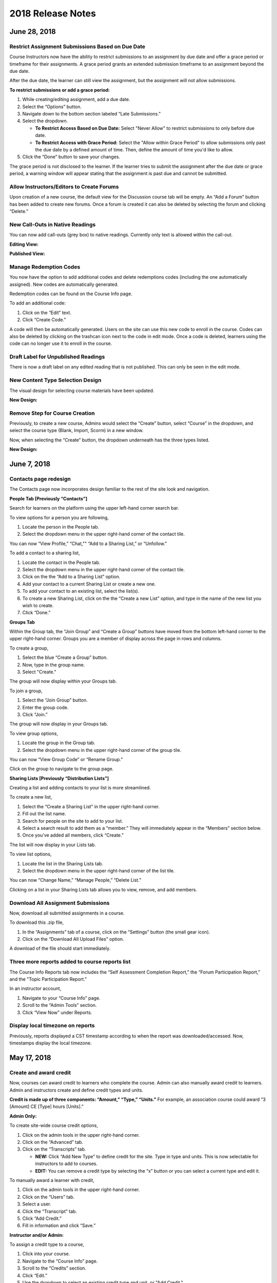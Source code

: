 ===================
2018 Release Notes
===================

June 28, 2018
-------------

Restrict Assignment Submissions Based on Due Date
^^^^^^^^^^^^^^^^^^^^^^^^^^^^^^^^^^^^^^^^^^^^^^^^^^^^^^^^

Course Instructors now have the ability to restrict submissions to an assignment by due date and offer a grace period or timeframe for their assignments. A grace period grants an extended submission timeframe to an assignment beyond the due date.

After the due date, the learner can still view the assignment, but the assignment will not allow submissions. 

**To restrict submissions or add a grace period:**

1. While creating/editing assignment, add a due date.
2. Select the “Options” button.
3. Navigate down to the bottom section labeled “Late Submissions.”
4. Select the dropdown.

   - **To Restrict Access Based on Due Date:** Select "Never Allow" to restrict submissions to only before due date.
   - **To Restrict Access with Grace Period:** Select the "Allow within Grace Period" to allow submissions only past the due date by a defined amount of time. Then, define the amount of time you'd like to allow.

5. Click the “Done” button to save your changes.

.. image:: images/restrictedsub.png

The grace period is not disclosed to the learner. If the learner tries to submit the assignment after the due date or grace period, a warning window will appear stating that the assignment is past due and cannot be submitted.

Allow Instructors/Editors to Create Forums
^^^^^^^^^^^^^^^^^^^^^^^^^^^^^^^^^^^^^^^^^^^^^^^^^^^^^^^^

Upon creation of a new course, the default view for the Discussion course tab will be empty. An “Add a Forum” button has been added to create new forums. Once a forum is created it can also be deleted by selecting the forum and clicking “Delete.”

.. image:: images/newforumcreation.jpg

New Call-Outs in Native Readings
^^^^^^^^^^^^^^^^^^^^^^^^^^^^^^^^^^^^^^^^^^^^^^^^^^^^^^^^

You can now add call-outs (grey box) to native readings. Currently only text is allowed within the call-out.

**Editing View:**

.. image:: images/callout1.png

**Published View:**	

.. image:: images/callout2.png

Manage Redemption Codes
^^^^^^^^^^^^^^^^^^^^^^^^^^^^^^^^^^^^^^^^^^^^^^^^^^^^^^^^

You now have the option to add additional codes and delete redemptions codes (including the one automatically assigned). New codes are automatically generated.

Redemption codes can be found on the Course Info page.

To add an additional code:

1. Click on the “Edit” text.
2. Click “Create Code.”

A code will then be automatically generated. Users on the site can use this new code to enroll in the course. Codes can also be deleted by clicking on the trashcan icon next to the code in edit mode. Once a code is deleted, learners using the code can no longer use it to enroll in the course.

.. image:: images/redemptioncodes.png

Draft Label for Unpublished Readings
^^^^^^^^^^^^^^^^^^^^^^^^^^^^^^^^^^^^^^^^^^^^^^^^^^^^^^^^

There is now a draft label on any edited reading that is not published. This can only be seen in the edit mode.

.. image:: images/draftlabel.png

New Content Type Selection Design
^^^^^^^^^^^^^^^^^^^^^^^^^^^^^^^^^^^^^^^^^^^^^^^^^^^^^^^^

The visual design for selecting course materials have been updated.

**New Design:**

.. image:: images/contenttyperedesign.png

Remove Step for Course Creation
^^^^^^^^^^^^^^^^^^^^^^^^^^^^^^^^^^^^^^^^^^^^^^^^^^^^^^^^

Previously, to create a new course, Admins would select the “Create” button, select “Course” in the dropdown, and select the course type (Blank, Import, Scorm) in a new window.

Now, when selecting the “Create” button, the dropdown underneath has the three types listed.

**New Design:**

.. image:: images/addcoursetab.png

June 7, 2018
------------

Contacts page redesign
^^^^^^^^^^^^^^^^^^^^^^^^^^^^^^^^^^^^^^^^^^^^^^^^^

The Contacts page now incorporates design familiar to the rest of the site look and navigation.

.. image:: images/contactspagenew.png


**People Tab [Previously “Contacts”]**

Search for learners on the platform using the upper left-hand corner search bar.

.. image:: images/contactssearch.png

To view options for a person you are following,

1. Locate the person in the People tab.
2. Select the dropdown menu in the upper right-hand corner of the contact tile.

You can now “View Profile,” “Chat,"" “Add to a Sharing List,” or “Unfollow.”

.. image:: images/contactsindopt.png
   :scale: 50

To add a contact to a sharing list,
 
1. Locate the contact in the People tab.
2. Select the dropdown menu in the upper right-hand corner of the contact tile.
3. Click on the the “Add to a Sharing List” option.
4. Add your contact to a current Sharing List or create a new one.
5. To add your contact to an existing list, select the list(s).
6. To create a new Sharing List, click on the the “Create a new List” option, and type in the name of the new list you wish to create.
7. Click “Done.”

.. image:: images/contactsaddtoshare.png
   :scale: 50

**Groups Tab**

Within the Group tab, the “Join Group” and “Create a Group” buttons have moved from the bottom left-hand corner to the upper right-hand corner. Groups you are a member of display across the page in rows and columns.

.. images:: images/contactsgroups.png

To create a group,

1. Select the blue “Create a Group” button.
2. Now, type in the group name.
3. Select "Create."

.. image:: images/groupscreate.png
   :scale: 50

The group will now display within your Groups tab.

To join a group,

1. Select the “Join Group” button.
2. Enter the group code.
3. Click “Join.”

.. image:: images/groupsjoin.png
   :scale: 50

The group will now display in your Groups tab.

To view group options,

1. Locate the group in the Group tab.
2. Select the dropdown menu in the upper right-hand corner of the group tile.

.. image:: images/groupopt.png
   :scale: 50

You can now “View Group Code” or “Rename Group.”

Click on the group to navigate to the group page.

**Sharing Lists [Previously “Distribution Lists”]**

Creating a list and adding contacts to your list is more streamlined. 

.. image:: images/contactslists.png

To create a new list,

1. Select the “Create a Sharing List” in the upper right-hand corner.
2. Fill out the list name.
3. Search for people on the site to add to your list.
4. Select a search result to add them as a “member.” They will immediately appear in the “Members” section below.
5. Once you’ve added all members, click “Create.”

.. image:: images/sharinglistcreate.png
   :scale: 50

The list will now display in your Lists tab.

To view list options,

1. Locate the list in the Sharing Lists tab.
2. Select the dropdown menu in the upper right-hand corner of the list tile.

.. image:: images/sharinglistopt.png
   :scale: 50

You can now “Change Name,” “Manage People,” “Delete List.”

Clicking on a list in your Sharing Lists tab allows you to view, remove, and add members.


Download All Assignment Submissions
^^^^^^^^^^^^^^^^^^^^^^^^^^^^^^^^^^^^^^^^^^^^^^^^^

Now, download all submitted assignments in a course.

.. image:: images/downloadall.png
   :scale: 50

To download this .zip file,

1. In the “Assignments” tab of a course, click on the “Settings” button (the small gear icon). 
2. Click on the “Download All Upload Files” option.

A download of the file should start immediately.


Three more reports added to course reports list
^^^^^^^^^^^^^^^^^^^^^^^^^^^^^^^^^^^^^^^^^^^^^^^^^

The Course Info Reports tab now includes the “Self Assessment Completion Report,” the “Forum Participation Report,” and the "Topic Participation Report."

.. image:: images/reportscoursenew.png

In an instructor account, 

1. Navigate to your “Course Info” page.
2. Scroll to the “Admin Tools” section.
3. Click “View Now” under Reports.


Display local timezone on reports
^^^^^^^^^^^^^^^^^^^^^^^^^^^^^^^^^^^^^^^^^^^^^^^^^

Previously, reports displayed a CST timestamp according to when the report was downloaded/accessed. Now, timestamps display the local timezone.

.. image:: images/reporttimestamp.png



May 17, 2018
-------------

Create and award credit
^^^^^^^^^^^^^^^^^^^^^^^^^^^^^^^^^^^^^^^^^^^^^^^^^

Now, courses can award credit to learners who complete the course. Admin can also manually award credit to learners. Admin and instructors create and define credit types and units.

**Credit is made up of three components: “Amount,” “Type,” “Units.”** For example, an association course could award “3 [Amount] CE [Type] hours [Units].” 

**Admin Only:**

To create site-wide course credit options,

1. Click on the admin tools in the upper right-hand corner.
2. Click on the “Advanced” tab.
3. Click on the “Transcripts” tab.

   - **NEW:** Click “Add New Type” to define credit for the site. Type in type and units. This is now selectable for instructors to add to courses.
   - **EDIT:** You can remove a credit type by selecting the “x” button or you can select a current type and edit it.

.. image:: images/admincredcreation.png

To manually award a learner with credit,

1. Click on the admin tools in the upper right-hand corner.
2. Click on the “Users” tab.
3. Select a user.
4. Click the “Transcript” tab.
5. Click “Add Credit.”
6. Fill in information and click “Save.”

.. image:: images/adminawardcred.png
.. image:: images/adminawardcredinfo.png
   :scale: 50

**Instructor and/or Admin:**

To assign a credit type to a course,

1. Click into your course.
2. Navigate to the “Course Info” page.
3. Scroll to the “Credits” section.
4. Click “Edit.”
5. Use the dropdown to select an existing credit type and unit, or "Add Credit."
6. Define the amount of credit.

.. image:: images/coursecred.png

Credit will be awarded when the user has completed the course as defined by completion of required materials. Upon course completion, the user can “View Certificate” to view their completion certificate and credit. They can also view their certificates within their profile.

Progress and completion certificates now available in profile Achievements tab
^^^^^^^^^^^^^^^^^^^^^^^^^^^^^^^^^^^^^^^^^^^^^^^^^^^^^^^^^^^^^^^^^^^^^^^^^^^^^^^^^

Learners can now view their course progress and completion certificates within the profile “Achievements” tab.

1. Click on your profile image in the upper right-hand corner.
2. Click “View Profile.”
3. Click the “Achievements” tab.

.. image:: images/achievecert.png

The Achievements tab contains two sections, “Badges” and “Certificates.” 

Within the certificates section, the left column “In Progress” displays all completable (certificates enabled) courses that the learner is enrolled in, and the learner’s progress within each course. The right column “Completed” displays courses completed and certificates. Clicking on a certificate allows the learner to view, download, and/or print the certificate.

New Transcripts tab in user profile
^^^^^^^^^^^^^^^^^^^^^^^^^^^^^^^^^^^^^

Now, the learner can view their awarded credit and transcript through their profile. 

1. Click on your profile image in the upper right-hand corner.
2. Click “View Profile.”
3. Click the “Transcripts” tab.

.. image:: images/transprofile.png

The transcripts tab displays four columns, “Title,” “Date,” “Type,” and “Amount.” Click on a column to sort by that field. Use the search filters to filter by date or type. Total credit displays at the end of the list.

A transcript can be downloaded as a CSV or PDF. Downloaded transcripts will only show credit for the current filtered view. To view all credit in downloaded reports, make sure no filter is selected. (Admin can download learner transcripts from the admin tools. Click on the "Users" tab, select a user, and click on the "Transcript" tab.)


April 26, 2018
--------------

Performance Improvements 
^^^^^^^^^^^^^^^^^^^^^^^^^^^^^^^

Home screen loading and navigation has been optimized and should perform 2 to 3 times faster, especially for users with a large number of course enrollments. General course navigation should have also improved. 

New All Course Roster Report
^^^^^^^^^^^^^^^^^^^^^^^^^^^^^^^

New site-wide report available that includes information for each course including: course name, start date, instructor names, learner names, username, email, date enrolled, last seen, and percent complete.

Course progress displays in the Admin Tools
^^^^^^^^^^^^^^^^^^^^^^^^^^^^^^^^^^^^^^^^^^^^^

Course progress now displays within the admin tools. 

**Course View:** (Content tab > Select a course)

.. image:: images/contentcourseprog.png

**Roster View:** (Content tab > Select a course > Select Roster)

.. image:: images/contentcourseprogros.png

**Course's Learner View:** (Content tab > Select a course > Select Roster > Select a learner)

.. image:: images/contentcourselearn.png

**User's Learner View:** (Users tab > Select a user > Select Transcript tab)

.. image:: images/usersprogress.png

Completion certificate available
^^^^^^^^^^^^^^^^^^^^^^^^^^^^^^^^^^

Once a learner “completes” the course as defined by the course progress, the learner will be able to access the “View Certificate” text in the upper left-hand corner of the Lessons page under “Course Progress.” 

.. image:: images/viewcert.png
   :scale: 50

Clicking on this text will create a certificate for the course.

.. image:: images/viewcertpdf.png



March 30, 2018
---------------

Lessons List View
^^^^^^^^^^^^^^^^^^^^^^

Two views are now available on the Lessons page, a grid view and list view. These options are available in the upper right-hand corner of a lesson.

.. image:: images/learnerviews.png

Grid view, the default view, displays course content as previously recognized. List view displays all resources in a linear, uniform fashion. In list view, select “Only Required” to display only required resources. Learn more about required resource below. As with the grid view, click on a resource to begin.

.. image:: images/learnerlistview.png

Required Resources
^^^^^^^^^^^^^^^^^^^^

By default, when content is placed in a lesson, it is “optional.” While in Edit Mode, instructors, editors, and assistants can mark certain course materials as “Required.”

.. image:: images/facreq.png

When a resource is marked as “Required,” a label will appear next to the content on the Lessons page.

.. image:: images/learnrec.png

Course Completion and Progress
^^^^^^^^^^^^^^^^^^^^^^^^^^^^^^^

Assessing course progress has become much more streamlined, visual, and comprehensive in this feature release. 

**Progress is defined by a learner completing required materials.** In order for a learner to complete required materials, materials must be viewed (video, PDF, readings, etc.) or submitted (survey, self-assessment, assignments).

Progress can be viewed by instructor, assistant, admin, and learner accounts.

**Learner View**

Users can view their course progress on the Lessons page in the upper left-hand corner. 

.. image:: images/learnerprogress2.png

Learner “Progress” displays

- the number of items remaining (i.e,. the number of required items not viewed/submitted), and 
- the percent of the course completed (i.e., items remaining divided by total required items).

.. image:: images/learnprogress.png

**Facilitator View**

Similar to the learner, facilitators and admin will also see the progress icon in the upper left-hand corner on the Lessons page. 

Facilitator/Admin “Progress” displays

- the number of learners who have completed the course (i.e., the number of learners who have viewed/submitted all required material), and
- average class completion (all learner completion percentages added and divided by the number of learners).

.. image:: images/facprogress.png

Instructors, assistants, and admin have an additional, more detailed view of progress per learner. Navigate to your “Course Info” page and click on the Roster. 

In the roster, the progress of each learner is presented. 

.. image::

Click on the progress icon to view a detailed report. The report presents a closer look at how the learner is progressing through the course item by item. The top of the report presents how the learner is performing compared to his/her colleagues. Learners are sorted into 1 of 5 categories depending on their progress. All required items are listed, and if a learner has completed that item, it is marked as completed with the date.

.. image::


March 8, 2018
--------------

Initial SCORM Support
^^^^^^^^^^^^^^^^^^^^^^^

NextThought now supports importing and launching SCORM courses on the platform.

Edit Course ID
^^^^^^^^^^^^^^^

Admin, editor, and instructor accounts can now edit the unique course ID from the Course Info page.

.. image:: images/courseidedit.png

Download the Course Roster Report as a CSV
^^^^^^^^^^^^^^^^^^^^^^^^^^^^^^^^^^^^^^^^^^^^^^^^^^^^^^

The Course Roster Report now allows the option to download a PDF or CSV file. Open the report from the Course Info > Reports page, or from your admin tools. Click on the "Download" button in the upper right-hand corner. Now, select CSV to download the file in CSV format.

.. image:: images/Courserosterdownload.png

February 15, 2018
------------------

Admin tools now available on Course Info View
^^^^^^^^^^^^^^^^^^^^^^^^^^^^^^^^^^^^^^^^^^^^^^^

For site admins, new admin tools are available on the Course Info pages. Select the "Admin Tools" tab to view course reports or to view the course roster.

.. image:: images/admintoolscourse.png

New course visibility tools
^^^^^^^^^^^^^^^^^^^^^^^^^^^^

Previously, only site admin could edit course visibility. Now, instructors and editors can edit course visibility from the Course Info View.

Locate the "Make Changes" button on the Course Info page.

.. image:: images/makechanges.png

In the new window, make desired changes. You can choose whether the course is public or private with the "Visible in Catalog" toggle. You can also set the Preview Mode: 

- **Preview Mode On:**
  This option sets the course to course preview mode, meaning that users can only view Course Info but cannot view course content.
  
- **Preview Mode Off:**
  This option allows the course to be fully available to users.
  
- **Based on Start Date:**
  This option sets the course to be in course preview mode until the defined start date and time, at which time it will then become fully available to users.

.. image:: images/makechanges2.png

Create course assets
^^^^^^^^^^^^^^^^^^^^^

Add your course image within the Course Info View.

1. Click on the "Edit" button next to "Assets."

   .. image:: images/assetsstep1.png
   
2. Upload the desired image.

   .. image:: images/assetsstep2.png
   
3. Crop your image.

   .. image:: images/assetsstep3.png
   
4. Click "Continue."

5. Preview and adjust the size of each asset.

   .. image:: images/assetsstep4.png
   
6. Click "Apply Image" after all adjustments have been made.

7. Click "Done."


User search
^^^^^^^^^^^^^

Use the global search bar to search for users in your learning environment and navigate to their profile.

.. image:: images/globalusersearch.png

January 25, 2018
-----------------

Book analytics 
^^^^^^^^^^^^^^^

Now, analytics are available for both courses and books.

In the admin tools, select “Content” and use the dropdown menu to select “Books.” You will see a list of books and basic analytics for each. Click on a book for greater detail and to view widgets for Top Learners, Daily Activity, Active Times, and Most Popular Time.

.. image:: images/bookanalytics.png

.. note:: Not all sites have access to books. If you have a book, it will display on the homepage under "Books."


Redesign of course reports tab
^^^^^^^^^^^^^^^^^^^^^^^^^^^^^^

Reports are now centrally located under the "Report" tab within the Course Info View. In addition to the Course Summary Report and the Self Assessment Summary Report, the Course Roster Report and Assignment Reports can now also be found here. 

.. image:: images/courseinforeport.png


Can set a course start time and end time
^^^^^^^^^^^^^^^^^^^^^^^^^^^^^^^^^^^^^^^^^^

A specific start and end time can be set in the Course Info View. Click “Edit” next to either “Start Date” or “End Date.” Then, click the dropdown to select a date and set a time. 

.. image:: images/coursestarttime.png

.. note:: You can use the start date and time to define when the course becomes available for users.

Options for opening a course
^^^^^^^^^^^^^^^^^^^^^^^^^^^^^^

There are three options for site admins when opening course content to users. These options are available when creating a course, or you can return to this view by hovering over a course on the homepage and clicking the gear icon that appears. Then, select "Edit Course Information" and "Course Settings."

- **Preview Mode On:**
  This option sets the course to course preview mode, meaning that users can only view Course Info but cannot view course content.
  
- **Preview Mode Off:**
  This option allows the course to be fully available to users.
  
- **Based on Start Date:**
  This option sets the course to be in course preview mode until the defined start date and time, at which time it will then become fully available to users.
  
.. image:: images/coursepreviewmode.png

..  note:: By default the course will be in **Preview Mode On** and will need to be either switched to **Preview Mode Off** or **Based on Start Date** for users to begin the course. 


New Enrollment Report in admin tools
^^^^^^^^^^^^^^^^^^^^^^^^^^^^^^^^^^^^^

In the admin tool Reports tab, the “User Enrollment Report” is now available. This report provides a list of all courses the user is enrolled in and when they enrolled.

New Course Roster Report
^^^^^^^^^^^^^^^^^^^^^^^^^^

The "Course Roster Report" is available at both the course level (under Course Info View > Reports) and in the admin tools (under Reports). This report displays the users enrolled in the course along with their enrollment and last access time.

Site admins can manage site admins
^^^^^^^^^^^^^^^^^^^^^^^^^^^^^^^^^^^^

Site admins can now manage (add or remove) site admins. When viewing admin tools, click on the “Users” tab. Search for users in the upper right-hand corner, check the box beside their name, and click on the gear icon above. Select “Set as Admin” and a confirmation window will appear to confirm your selection.

.. image:: images/adminmanage.png

.. note:: In this window, you can toggle between viewing “Users” or “Site Admins” with the dropdown menu.


January 11, 2018
-----------------

Top Learners widget added to admin tools
^^^^^^^^^^^^^^^^^^^^^^^^^^^^^^^^^^^^^^^^

While viewing the admin tools dashboard, Top Learners now displays at the top right-hand corner.

.. image:: images/admintoplearners.png

All images are expandable
^^^^^^^^^^^^^^^^^^^^^^^^^^

All images in readings are now clickable. Clicking on an image expands it in a new popup window.

.. image:: images/imageexpand.png